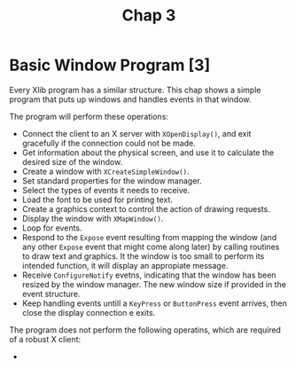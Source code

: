 #+title: Chap 3

* Basic Window Program [3]
Every Xlib program has a similar structure. This chap shows a simple program that puts up windows and handles events in that window.

The program will perform these operations:
+ Connect the client to an X server with =XOpenDisplay()=, and exit gracefully if the connection could not be made.
+ Get information about the physical screen, and use it to calculate the desired size of the window.
+ Create a window with =XCreateSimpleWindow()=.
+ Set standard properties for the window manager.
+ Select the types of events it needs to receive.
+ Load the font to be used for printing text.
+ Create a graphics context to control the action of drawing requests.
+ Display the window with =XMapWindow()=.
+ Loop for events.
+ Respond to the =Expose= event resulting from mapping the window (and any other =Expose= event that might come along later) by calling routines to draw text and graphics. It the window is too small to perform its intended function, it will display an appropiate message.
+ Receive =ConfigureNotify= evetns, indicating that the window has been resized by the window manager. The new window size if provided in the event structure.
+ Keep handling events untill a =KeyPress= or =ButtonPress= event arrives, then close the display connection e exits.

The program does not perform the following operatins, which are required of a robust X client:
+
